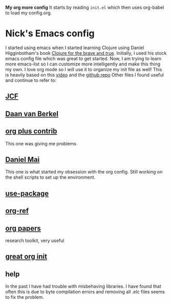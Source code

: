 *My org more config*
It starts by reading =init.el= which then uses org-babel to load my config.org. 
* Nick's Emacs config

I started using emacs when I started learning Clojure using Daniel Higginbotham's book [[http://www.braveclojure.com/][Clojure for the brave and true]].
Initially, I used his stock emacs config file which was great to get started. 
Now, I am trying to learn more emacs-list so I can customize more intelligently and make this thing my own. I love org mode so I will use it to organize my init file as well!
This is heavily based on this [[https://www.youtube.com/watch?v=gRb3bq0NiXY][video]] and the [[https://github.com/danielmai/.emacs.d/blob/master/config.org][github repo]]
Other files I found useful and continue to refer to:
** [[https://github.com/jcf/emacs.d/blob/master/init-packages.org][JCF]]
** [[https://github.com/dvb-industries/.emacs.d/blob/master/package-configuration/clojure.org][Daan van Berkel]]
** [[http://orgmode.org/elpa.html][org plus contrib]] 
This one was giving me problems
** [[https://github.com/danielmai/.emacs.d/blob/master/config.org][Daniel Mai]]
This one is what started my obsession with the org config. Still working on the shell scripts to set up the environment. 
** [[https://www.youtube.com/watch?v=2TSKxxYEbII][use-package]]
** [[https://github.com/jkitchin/org-ref][org-ref]]
** [[https://github.com/vikasrawal/orgpaper/blob/master/orgpapers.org][org papers]]
research toolkit, very useful
** [[http://www.i3s.unice.fr/~malapert/org/tips/emacs_orgmode.html][great org init]]
** help
In the past I have had trouble with misbehaving libraries. I have found that often this is due to byte compilation errors and removing all .elc files seems to fix the problem.
